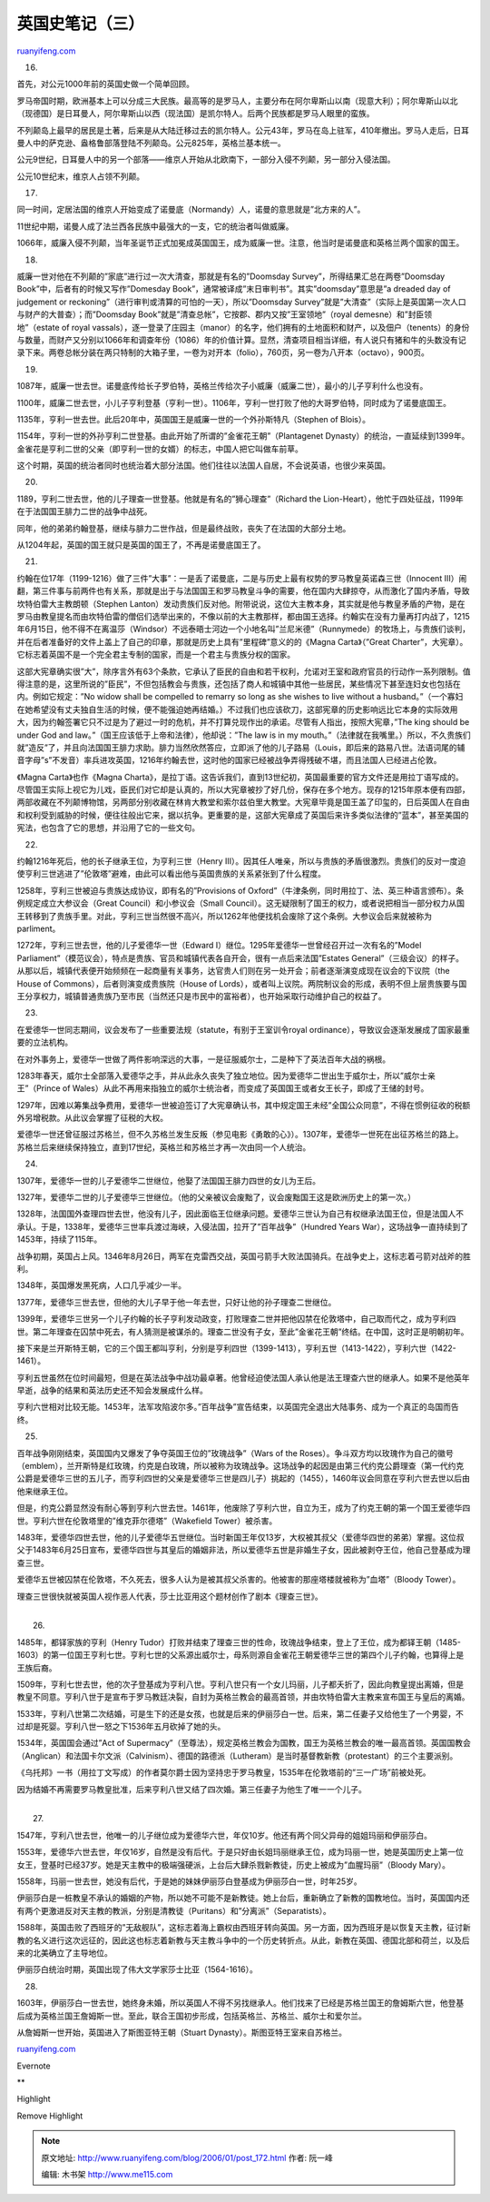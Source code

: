 .. _200601_post_172:

英国史笔记（三）
===================================

`ruanyifeng.com <http://www.ruanyifeng.com/blog/2006/01/post_172.html>`__

16.

首先，对公元1000年前的英国史做一个简单回顾。

罗马帝国时期，欧洲基本上可以分成三大民族。最高等的是罗马人，主要分布在阿尔卑斯山以南（现意大利）；阿尔卑斯山以北（现德国）是日耳曼人，阿尔卑斯山以西（现法国）是凯尔特人。后两个民族都是罗马人眼里的蛮族。

不列颠岛上最早的居民是土著，后来是从大陆迁移过去的凯尔特人。公元43年，罗马在岛上驻军，410年撤出。罗马人走后，日耳曼人中的萨克逊、盎格鲁部落登陆不列颠岛。公元825年，英格兰基本统一。

公元9世纪，日耳曼人中的另一个部落——维京人开始从北欧南下，一部分入侵不列颠，另一部分入侵法国。

公元10世纪末，维京人占领不列颠。

17.

同一时间，定居法国的维京人开始变成了诺曼底（Normandy）人，诺曼的意思就是”北方来的人”。

11世纪中期，诺曼人成了法兰西各民族中最强大的一支，它的统治者叫做威廉。

1066年，威廉入侵不列颠，当年圣诞节正式加冕成英国国王，成为威廉一世。注意，他当时是诺曼底和英格兰两个国家的国王。

18.

威廉一世对他在不列颠的”家底”进行过一次大清查，那就是有名的”Doomsday
Survey”，所得结果汇总在两卷”Doomsday
Book”中，后者有的时候又写作”Domesday
Book”，通常被译成”末日审判书”。其实”doomsday”意思是”a dreaded day of
judgement or reckoning”（进行审判或清算的可怕的一天），所以”Doomsday
Survey”就是”大清查”（实际上是英国第一次人口与财产的大普查）；而”Doomsday
Book”就是”清查总帐”，它按郡、郡内又按”王室领地”（royal
demesne）和”封臣领地”（estate of royal
vassals），逐一登录了庄园主（manor）的名字，他们拥有的土地面积和财产，以及佃户（tenents）的身份与数量，而财产又分别以1066年和调查年份（1086）年的价值计算。显然，清查项目相当详细，有人说只有猪和牛的头数没有记录下来。两卷总帐分装在两只特制的大箱子里，一卷为对开本（folio），760页，另一卷为八开本（octavo），900页。

19.

1087年，威廉一世去世。诺曼底传给长子罗伯特，英格兰传给次子小威廉（威廉二世），最小的儿子亨利什么也没有。

1100年，威廉二世去世，小儿子亨利登基（亨利一世）。1106年，亨利一世打败了他的大哥罗伯特，同时成为了诺曼底国王。

1135年，亨利一世去世。此后20年中，英国国王是威廉一世的一个外孙斯特凡（Stephen
of Blois）。

1154年，亨利一世的外孙亨利二世登基。由此开始了所谓的”金雀花王朝”（Plantagenet
Dynasty）的统治，一直延续到1399年。金雀花是亨利二世的父亲（即亨利一世的女婿）的标志，中国人把它叫做车前草。

这个时期，英国的统治者同时也统治着大部分法国。他们往往以法国人自居，不会说英语，也很少来英国。

20.

1189，亨利二世去世，他的儿子理查一世登基。他就是有名的”狮心理查”（Richard
the
Lion-Heart），他忙于四处征战，1199年在于法国国王腓力二世的战争中战死。

同年，他的弟弟约翰登基，继续与腓力二世作战，但是最终战败，丧失了在法国的大部分土地。

从1204年起，英国的国王就只是英国的国王了，不再是诺曼底国王了。

21.

约翰在位17年（1199-1216）做了三件”大事”：一是丢了诺曼底，二是与历史上最有权势的罗马教皇英诺森三世（Innocent
III）闹翻，第三件事与前两件也有关系，那就是出于与法国国王和罗马教皇斗争的需要，他在国内大肆掠夺，从而激化了国内矛盾，导致坎特伯雷大主教朗顿（Stephen
Lanton）发动贵族们反对他。附带说说，这位大主教本身，其实就是他与教皇矛盾的产物，是在罗马由教皇提名而由坎特伯雷的僧侣们选举出来的，不像以前的大主教那样，都由国王选择。约翰实在没有力量再打内战了，1215年6月15日，他不得不在离温莎（Windsor）不远泰晤士河边一个小地名叫”兰尼米德”（Runnymede）的牧场上，与贵族们谈判，并在后者准备好的文件上盖上了自己的印章，那就是历史上具有”里程碑”意义的的《Magna
Carta》（”Great
Charter”，大宪章）。它标志着英国不是一个完全君主专制的国家，而是一个君主与贵族分权的国家。

这部大宪章确实很”大”，除序言外有63个条款，它承认了臣民的自由和若干权利，允诺对王室和政府官员的行动作一系列限制。值得注意的是，这里所说的”臣民”，不但包括教会与贵族，还包括了商人和城镇中其他一些居民，某些情况下甚至连妇女也包括在内。例如它规定：”No
widow shall be compelled to remarry so long as she wishes to live
without a
husband。”（一个寡妇在她希望没有丈夫独自生活的时候，便不能强迫她再结婚。）不过我们也应该砍刀，这部宪章的历史影响远比它本身的实际效用大，因为约翰签署它只不过是为了避过一时的危机，并不打算兑现作出的承诺。尽管有人指出，按照大宪章，”The
king should be under God and
law。”（国王应该低于上帝和法律），他却说：”The law is in my
mouth。”（法律就在我嘴里。）所以，不久贵族们就”造反”了，并且向法国国王腓力求助。腓力当然欣然答应，立即派了他的儿子路易（Louis，即后来的路易八世。法语词尾的辅音字母”s”不发音）率兵进攻英国，1216年约翰去世，这时他的国家已经被战争弄得残破不堪，而且法国人已经进占伦敦。

《Magna Carta》也作《Magna
Charta》，是拉丁语。这告诉我们，直到13世纪初，英国最重要的官方文件还是用拉丁语写成的。尽管国王实际上视它为儿戏，臣民们对它却是认真的，所以大宪章被抄了好几份，保存在多个地方。现存的1215年原本便有四部，两部收藏在不列颠博物馆，另两部分别收藏在林肯大教堂和索尔兹伯里大教堂。大宪章毕竟是国王盖了印玺的，日后英国人在自由和权利受到威胁的时候，便往往般出它来，据以抗争。更重要的是，这部大宪章成了英国后来许多类似法律的”蓝本”，甚至美国的宪法，也包含了它的思想，并沿用了它的一些文句。

22.

约翰1216年死后，他的长子继承王位，为亨利三世（Henry
III）。因其任人唯亲，所以与贵族的矛盾很激烈。贵族们的反对一度迫使亨利三世逃进了”伦敦塔”避难，由此可以看出他与英国贵族的关系紧张到了什么程度。

1258年，亨利三世被迫与贵族达成协议，即有名的”Provisions of
Oxford”（牛津条例，同时用拉丁、法、英三种语言颁布）。条例规定成立大参议会（Great
Council）和小参议会（Small
Council）。这无疑限制了国王的权力，或者说把相当一部分权力从国王转移到了贵族手里。对此，亨利三世当然很不高兴，所以1262年他便找机会废除了这个条例。大参议会后来就被称为parliment。

1272年，亨利三世去世，他的儿子爱德华一世（Edward
I）继位。1295年爱德华一世曾经召开过一次有名的”Model
Parliament”（模范议会），特点是贵族、官员和城镇代表各自开会，很有一点后来法国”Estates
General”（三级会议）的样子。从那以后，城镇代表便开始频频在一起商量有关事务，达官贵人们则在另一处开会；前者逐渐演变成现在议会的下议院（the
House of Commons），后者则演变成贵族院（House of
Lords），或者叫上议院。两院制议会的形成，表明不但上层贵族要与国王分享权力，城镇普通贵族乃至市民（当然还只是市民中的富裕者），也开始采取行动维护自己的权益了。

23.

在爱德华一世同志期间，议会发布了一些重要法规（statute，有别于王室训令royal
ordinance），导致议会逐渐发展成了国家最重要的立法机构。

在对外事务上，爱德华一世做了两件影响深远的大事，一是征服威尔士，二是种下了英法百年大战的祸根。

1283年春天，威尔士全部落入爱德华之手，并从此永久丧失了独立地位。因为爱德华二世出生于威尔士，所以”威尔士亲王”（Prince
of
Wales）从此不再用来指独立的威尔士统治者，而变成了英国国王或者女王长子，即成了王储的封号。

1297年，因难以筹集战争费用，爱德华一世被迫签订了大宪章确认书，其中规定国王未经”全国公众同意”，不得在惯例征收的税额外另增税款。从此议会掌握了征税的大权。

爱德华一世还曾征服过苏格兰，但不久苏格兰发生反叛（参见电影《勇敢的心》）。1307年，爱德华一世死在出征苏格兰的路上。苏格兰后来继续保持独立，直到17世纪，英格兰和苏格兰才再一次由同一个人统治。

24.

1307年，爱德华一世的儿子爱德华二世继位，他娶了法国国王腓力四世的女儿为王后。

1327年，爱德华二世的儿子爱德华三世继位。（他的父亲被议会废黜了，议会废黜国王这是欧洲历史上的第一次。）

1328年，法国国外查理四世去世，他没有儿子，因此面临王位继承问题。爱德华三世认为自己有权继承法国王位，但是法国人不承认。于是，1338年，爱德华三世率兵渡过海峡，入侵法国，拉开了”百年战争”（Hundred
Years War），这场战争一直持续到了1453年，持续了115年。

战争初期，英国占上风。1346年8月26日，两军在克雷西交战，英国弓箭手大败法国骑兵。在战争史上，这标志着弓箭对战斧的胜利。

1348年，英国爆发黑死病，人口几乎减少一半。

1377年，爱德华三世去世，但他的大儿子早于他一年去世，只好让他的孙子理查二世继位。

1399年，爱德华三世另一个儿子约翰的长子亨利发动政变，打败理查二世并把他囚禁在伦敦塔中，自己取而代之，成为亨利四世。第二年理查在囚禁中死去，有人猜测是被谋杀的。理查二世没有子女，至此”金雀花王朝”终结。在中国，这时正是明朝初年。

接下来是兰开斯特王朝，它的三个国王都叫亨利，分别是亨利四世（1399-1413），亨利五世（1413-1422），亨利六世（1422-1461）。

亨利五世虽然在位时间最短，但是在英法战争中战功最卓著。他曾经迫使法国人承认他是法王理查六世的继承人。如果不是他英年早逝，战争的结果和英法历史还不知会发展成什么样。

亨利六世相对比较无能。1453年，法军攻陷波尔多。”百年战争”宣告结束，以英国完全退出大陆事务、成为一个真正的岛国而告终。

25.

百年战争刚刚结束，英国国内又爆发了争夺英国王位的”玫瑰战争”（Wars of the
Roses）。争斗双方均以玫瑰作为自己的徽号（emblem），兰开斯特是红玫瑰，约克是白玫瑰，所以被称为玫瑰战争。这场战争的起因是由第三代约克公爵理查（第一代约克公爵是爱德华三世的五儿子，而亨利四世的父亲是爱德华三世是四儿子）挑起的（1455），1460年议会同意在亨利六世去世以后由他来继承王位。

但是，约克公爵显然没有耐心等到亨利六世去世。1461年，他废除了亨利六世，自立为王，成为了约克王朝的第一个国王爱德华四世。亨利六世在伦敦塔里的”维克菲尔德塔”（Wakefield
Tower）被杀害。

1483年，爱德华四世去世，他的儿子爱德华五世继位。当时新国王年仅13岁，大权被其叔父（爱德华四世的弟弟）掌握。这位叔父于1483年6月25日宣布，爱德华四世与其皇后的婚姻非法，所以爱德华五世是非婚生子女，因此被剥夺王位，他自己登基成为理查三世。

爱德华五世被囚禁在伦敦塔，不久死去，很多人认为是被其叔父杀害的。他被害的那座塔楼就被称为”血塔”（Bloody
Tower）。

理查三世很快就被英国人视作恶人代表，莎士比亚用这个题材创作了剧本《理查三世》。

| 
|  26.

1485年，都铎家族的亨利（Henry
Tudor）打败并结束了理查三世的性命，玫瑰战争结束，登上了王位，成为都铎王朝（1485-1603）的第一位国王亨利七世。亨利七世的父系源出威尔士，母系则源自金雀花王朝爱德华三世的第四个儿子约翰，也算得上是王族后裔。

1509年，亨利七世去世，他的次子登基成为亨利八世。亨利八世只有一个女儿玛丽，儿子都夭折了，因此向教皇提出离婚，但是教皇不同意。亨利八世于是宣布于罗马教廷决裂，自封为英格兰教会的最高首领，并由坎特伯雷大主教来宣布国王与皇后的离婚。

1533年，亨利八世第二次结婚，可是生下的还是女孩，也就是后来的伊丽莎白一世。后来，第二任妻子又给他生了一个男婴，不过却是死婴。亨利八世一怒之下1536年五月砍掉了她的头。

1534年，英国国会通过”Act of
Supermacy”（至尊法），规定英格兰教会为国教，国王为英格兰教会的唯一最高首领。英国国教会（Anglican）和法国卡尔文派（Calvinism）、德国的路德派（Lutheram）是当时基督教新教（protestant）的三个主要派别。

《乌托邦》一书（用拉丁文写成）的作者莫尔爵士因为坚持忠于罗马教皇，1535年在伦敦塔前的”三一广场”前被处死。

因为结婚不再需要罗马教皇批准，后来亨利八世又结了四次婚。第三任妻子为他生了唯一一个儿子。

| 
|  27.

1547年，亨利八世去世，他唯一的儿子继位成为爱德华六世，年仅10岁。他还有两个同父异母的姐姐玛丽和伊丽莎白。

1553年，爱德华六世去世，年仅16岁，自然是没有后代。于是只好由长姐玛丽继承王位，成为玛丽一世，她是英国历史上第一位女王，登基时已经37岁。她是天主教中的极端强硬派，上台后大肆杀戮新教徒，历史上被成为”血腥玛丽”（Bloody
Mary）。

1558年，玛丽一世去世，她没有后代，于是她的妹妹伊丽莎白登基成为伊丽莎白一世，时年25岁。

伊丽莎白是一桩教皇不承认的婚姻的产物，所以她不可能不是新教徒。她上台后，重新确立了新教的国教地位。当时，英国国内还有两个更激进反对天主教的教派，分别是清教徒（Puritans）和”分离派”（Separatists）。

1588年，英国击败了西班牙的”无敌舰队”，这标志着海上霸权由西班牙转向英国。另一方面，因为西班牙是以恢复天主教，征讨新教的名义进行这次远征的，因此这也标志着新教与天主教斗争中的一个历史转折点。从此，新教在英国、德国北部和荷兰，以及后来的北美确立了主导地位。

伊丽莎白统治时期，英国出现了伟大文学家莎士比亚（1564-1616）。

28.

1603年，伊丽莎白一世去世，她终身未婚，所以英国人不得不另找继承人。他们找来了已经是苏格兰国王的詹姆斯六世，他登基后成为英格兰国王詹姆斯一世。至此，联合王国初步形成，包括英格兰、苏格兰、威尔士和爱尔兰。

从詹姆斯一世开始，英国进入了斯图亚特王朝（Stuart
Dynasty）。斯图亚特王室来自苏格兰。

`ruanyifeng.com <http://www.ruanyifeng.com/blog/2006/01/post_172.html>`__

Evernote

**

Highlight

Remove Highlight

.. note::
    原文地址: http://www.ruanyifeng.com/blog/2006/01/post_172.html 
    作者: 阮一峰 

    编辑: 木书架 http://www.me115.com